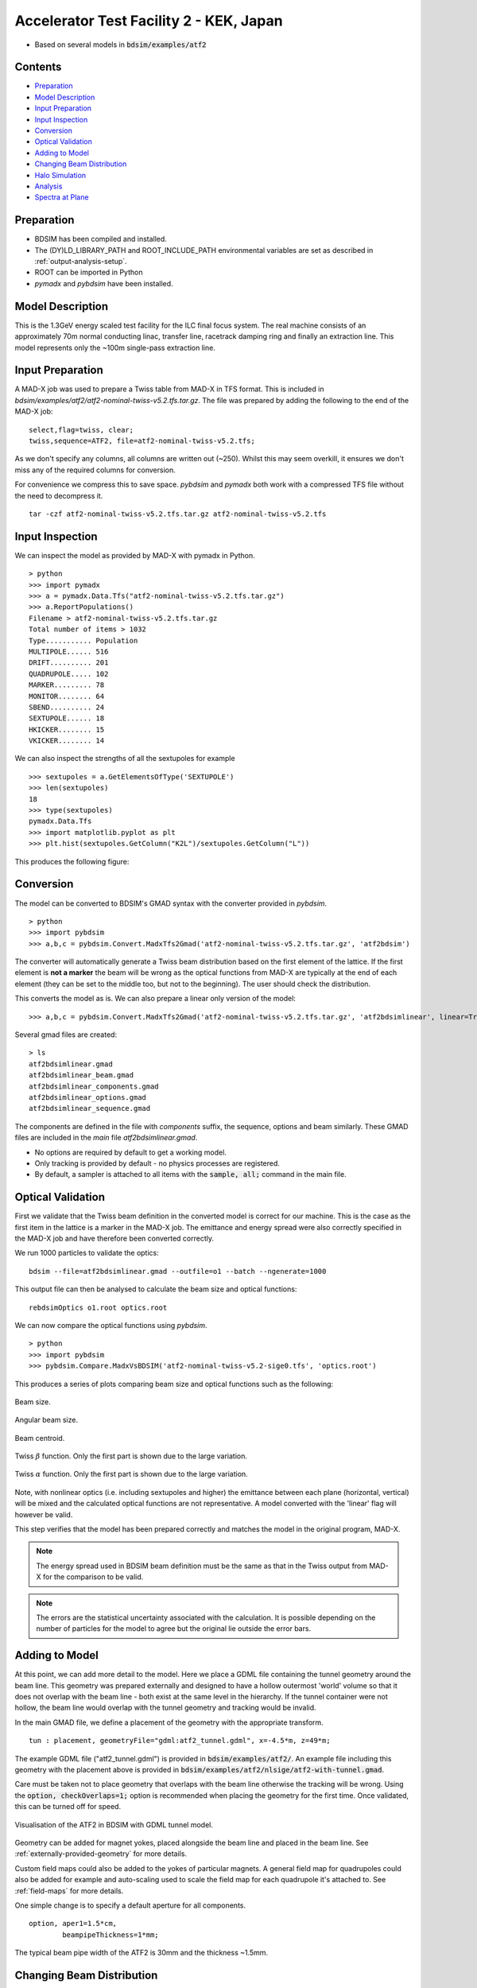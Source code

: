 Accelerator Test Facility 2 - KEK, Japan
========================================

* Based on several models in :code:`bdsim/examples/atf2`

Contents
--------

* `Preparation`_
* `Model Description`_
* `Input Preparation`_
* `Input Inspection`_
* `Conversion`_
* `Optical Validation`_
* `Adding to Model`_
* `Changing Beam Distribution`_
* `Halo Simulation`_
* `Analysis`_
* `Spectra at Plane`_

  
Preparation
-----------

* BDSIM has been compiled and installed.
* The (DY)LD_LIBRARY_PATH and ROOT_INCLUDE_PATH environmental variables are set as
  described in :ref:`output-analysis-setup`.
* ROOT can be imported in Python
* `pymadx` and `pybdsim` have been installed.

Model Description
-----------------

This is the 1.3GeV energy scaled test facility for the ILC final focus system.
The real machine consists of an approximately 70m normal conducting linac,
transfer line, racetrack damping ring and finally an extraction line. This
model represents only the ~100m single-pass extraction line.

Input Preparation
-----------------

A MAD-X job was used to prepare a Twiss table from MAD-X in TFS format. This is included in
`bdsim/examples/atf2/atf2-nominal-twiss-v5.2.tfs.tar.gz`. The file was prepared by adding
the following to the end of the MAD-X job::

  select,flag=twiss, clear;
  twiss,sequence=ATF2, file=atf2-nominal-twiss-v5.2.tfs;

As we don't specify any columns, all columns are written out (~250). Whilst this may seem
overkill, it ensures we don't miss any of the required columns for conversion.

For convenience we compress this to save space. `pybdsim` and `pymadx` both work
with a compressed TFS file without the need to decompress it. ::

  tar -czf atf2-nominal-twiss-v5.2.tfs.tar.gz atf2-nominal-twiss-v5.2.tfs

Input Inspection
----------------

We can inspect the model as provided by MAD-X with pymadx in Python. ::

  > python
  >>> import pymadx
  >>> a = pymadx.Data.Tfs("atf2-nominal-twiss-v5.2.tfs.tar.gz")
  >>> a.ReportPopulations()
  Filename > atf2-nominal-twiss-v5.2.tfs.tar.gz
  Total number of items > 1032
  Type........... Population
  MULTIPOLE...... 516
  DRIFT.......... 201
  QUADRUPOLE..... 102
  MARKER......... 78
  MONITOR........ 64
  SBEND.......... 24
  SEXTUPOLE...... 18
  HKICKER........ 15
  VKICKER........ 14

We can also inspect the strengths of all the sextupoles for example ::

  >>> sextupoles = a.GetElementsOfType('SEXTUPOLE')
  >>> len(sextupoles)
  18
  >>> type(sextupoles)
  pymadx.Data.Tfs
  >>> import matplotlib.pyplot as plt
  >>> plt.hist(sextupoles.GetColumn("K2L")/sextupoles.GetColumn("L"))

This produces the following figure:

.. figure:: figures/worked_example_atf2/sextupolek2.png
	    :width: 70%
	    :align: center

Conversion
----------

The model can be converted to BDSIM's GMAD syntax with the converter provided in `pybdsim`. ::

  > python
  >>> import pybdsim
  >>> a,b,c = pybdsim.Convert.MadxTfs2Gmad('atf2-nominal-twiss-v5.2.tfs.tar.gz', 'atf2bdsim')

The converter will automatically generate a Twiss beam distribution based on the first element
of the lattice. If the first element is **not a marker** the beam will be wrong as the optical
functions from MAD-X are typically at the end of each element (they can be set to the middle too,
but not to the beginning). The user should check the distribution.

This converts the model as is. We can also prepare a linear only version of the model::

  >>> a,b,c = pybdsim.Convert.MadxTfs2Gmad('atf2-nominal-twiss-v5.2.tfs.tar.gz', 'atf2bdsimlinear', linear=True)

Several gmad files are created::

  > ls
  atf2bdsimlinear.gmad
  atf2bdsimlinear_beam.gmad
  atf2bdsimlinear_components.gmad
  atf2bdsimlinear_options.gmad
  atf2bdsimlinear_sequence.gmad

The components are defined in the file with `components` suffix, the sequence, options and beam similarly.
These GMAD files are included in the *main* file `atf2bdsimlinear.gmad`.

* No options are required by default to get a working model.
* Only tracking is provided by default - no physics processes are registered.
* By default, a sampler is attached to all items with the :code:`sample, all;` command in the main file.
  

Optical Validation
------------------

First we validate that the Twiss beam definition in the converted model is correct for
our machine. This is the case as the first item in the lattice is a marker in the MAD-X
job. The emittance and energy spread were also correctly specified in the MAD-X job and
have therefore been converted correctly.

We run 1000 particles to validate the optics::

  bdsim --file=atf2bdsimlinear.gmad --outfile=o1 --batch --ngenerate=1000

This output file can then be analysed to calculate the beam size and optical functions::

  rebdsimOptics o1.root optics.root

We can now compare the optical functions using `pybdsim`. ::

  > python
  >>> import pybdsim
  >>> pybdsim.Compare.MadxVsBDSIM('atf2-nominal-twiss-v5.2-sige0.tfs', 'optics.root')

This produces a series of plots comparing beam size and optical functions such as the following:

.. figure:: figures/optics/sigma.pdf
	    :width: 100%
	    :align: center

	    Beam size.

.. figure:: figures/optics/sigmap.pdf
	    :width: 100%
	    :align: center

	    Angular beam size.
	    
.. figure:: figures/optics/mean.pdf
	    :width: 100%
	    :align: center

	    Beam centroid.

.. figure:: figures/optics/beta.pdf
	    :width: 100%
	    :align: center

	    Twiss :math:`\beta` function. Only the first part is shown due to the large variation.
	    
.. figure:: figures/optics/alpha.pdf
	    :width: 100%
	    :align: center

	    Twiss :math:`\alpha` function. Only the first part is shown due to the large variation.

Note, with nonlinear optics (i.e. including sextupoles and higher) the emittance between
each plane (horizontal, vertical) will be mixed and the calculated optical functions are
not representative. A model converted with the 'linear' flag will however be valid.

This step verifies that the model has been prepared correctly and matches the model
in the original program, MAD-X.

.. note:: The energy spread used in BDSIM beam definition must be the same as that in
	  the Twiss output from MAD-X for the comparison to be valid.

.. note:: The errors are the statistical uncertainty associated with the calculation. It
	  is possible depending on the number of particles for the model to agree but
	  the original lie outside the error bars.

Adding to Model
---------------

At this point, we can add more detail to the model. Here we place a GDML file containing
the tunnel geometry around the beam line. This geometry was prepared externally and
designed to have a hollow outermost 'world' volume so that it does not overlap with the
beam line - both exist at the same level in the hierarchy. If the tunnel container were not
hollow, the beam line would overlap with the tunnel geometry and tracking would be invalid.

In the main GMAD file, we define a placement of the geometry with the appropriate transform. ::

  tun : placement, geometryFile="gdml:atf2_tunnel.gdml", x=-4.5*m, z=49*m;

The example GDML file ("atf2_tunnel.gdml") is provided in :code:`bdsim/examples/atf2/`. An example
file including this geometry with the placement above is provided in
:code:`bdsim/examples/atf2/nlsige/atf2-with-tunnel.gmad`.

Care must be taken not to place geometry that overlaps with the beam line otherwise the tracking
will be wrong. Using the :code:`option, checkOverlaps=1;` option is recommended when placing the
geometry for the first time. Once validated, this can be turned off for speed.

.. figure:: figures/worked_example_atf2/atf2-with-tunnel.png
	    :width: 100%
	    :align: center

	    Visualisation of the ATF2 in BDSIM with GDML tunnel model.

Geometry can be added for magnet yokes, placed alongside the beam line and placed
in the beam line. See :ref:`externally-provided-geometry` for more details.

Custom field maps could also be added to the yokes of particular magnets. A general field map
for quadrupoles could also be added for example and auto-scaling used to scale the field map
for each quadrupole it's attached to. See :ref:`field-maps` for more details.

One simple change is to specify a default aperture for all components. ::

  option, aper1=1.5*cm,
          beampipeThickness=1*mm;

The typical beam pipe width of the ATF2 is 30mm and the thickness ~1.5mm.

Changing Beam Distribution
--------------------------

As the model stands, it is not very interesting. The default aperture of 5cm is much bigger
than the typical sigma of the beam, which from the optics plots above can seen to be of order
1mm. To experience even a few hits, would require billions of events to be simulated, which is
of course not very efficient. We therefore specify a **halo** distribution of particles that
are likely to hit the aperture. The halo distribution is described in :ref:`beam-distributions`
and specifically in :ref:`beam-halo-distribution`. We define a halo distribution according
to the normal Twiss parameters at the start of the lattice but with a much greater sigma.

Even if a Gaussian distribution is ultimately required, a common technique is
to generate a uniform distribution of particles and then weight the events in analysis
according to the Gaussian.

Here is an example halo distribution ::

  beam,	alfx=1.108024744, 
	alfy=-1.907222942, 
	betx=6.848560987*m, 
	bety=2.935758992*m, 
	distrType="halo", 
	emitx=2e-09*m, 
	emity=1.195785323e-11*m, 
	energy=1.282*GeV, 
	particle="e-", 
	sigmaE=0.0008,
	haloNSigmaXInner      = 30,
	haloNSigmaXOuter      = 80,
        haloNSigmaYInner      = 100,
        haloNSigmaYOuter      = 500,
        haloPSWeightParameter = 1,
        haloPSWeightFunction  = "oneoverr";

To validate this distribution and visualise it, we can generate only the particles without
performing the full simulation. We execute BDSIM with the :code:`--generatePrimariesOnly`
option. As the generation is very quick, we can afford to generate a large number of particles.
Here 10000 were generated in approximately 10s. ::

  bdsim --file=atf2-halo.gmad --generatePrimariesOnly --outfile=haloprimaries --batch --ngenerate=10000

We can then load and visualise the data using `pybdsim`. This is shown using a convenience function
for the primary particle distribution::

  > python
  >>> import pybdsim
  >>> pybdsim.Plot.PrimaryPhaseSpace('haloprimaries.root')

This produces the following figures. The user of course can create their own plots by loading the data.

.. figure:: figures/worked_example_atf2/atf2-halo1.png
	    :width: 100%
	    :align: center

.. figure:: figures/worked_example_atf2/atf2-halo2.png
	    :width: 100%
	    :align: center

The raw data can be loaded from any sampler manually::

  > python
  >>> import pybdsim
  >>> d = pybdsim.Data.Load("haloprimaries.root")
  >>> psd = pybdsim.Data.PhaseSpaceData(d)
  >>> allData = pybdsim.Data.SamplerData(d,0)

The "phase space data" is only the data required to make the above plots. The "sampler data" is all the data
including weights, PDG ID, track ID etc.

The object "psd" here contains a member dictionary called "data" that has a numpy array for each
key inside it. ::

  >>> psd.data.keys()
  ['energy', 'T', 'yp', 'y', 'x', 'xp', 'z', 'zp']
  >>> x = psd.data['x']

		    
Halo Simulation
---------------

As the model stands, no physics processes are registered so any particles
hitting the machine will not interact with the matter and pass straight through. This
is useful for efficient tracking and optical validation but not useful for a physics study.
We therefore specify a physics list. For a 1.3GeV electron, the basic electromagnetic
physics list from Geant4 as well as the decay physics and some muon specific processes
are useful. The full set of physics lists are described in :ref:`physics-processes`. ::

  option, physicsList="em decay muon";

By default, samplers are attached to everything. Whilst suitable for optical comparison
this produces a huge amount of data for a physics study. We turn this off by commenting
it out with an exclamation mark. ::

  !sample, all;

We have now specified the halo distribution as described above, a default aperture and
physics processes. One final step is to turn off sensitivity to the tunnel geometry as
this is not required. ::

  tun : placement, geometryFile="gdml:../atf2_tunnel.gdml", x=-4.5*m, z=49*m, sensitive=0;

The input gmad file prepared is supplied in :code:`bdsim/examples/atf2/nlsige/atf2-halo.gmad`.

We first run a small sample to gauge the length of the simulation and that the results
are very roughly what we expect or want to see (before running a large number of particles). ::

  > bdsim --file=atf2-halo.gmad --outfile=t1 --batch --ngenerate=100

This took approximately 10s to simulate and produced an output file "t1.root". We perform
a very quick and simple analysis now to investigate what happened in the simulation.


Analysis
--------

The first simple analysis step is make a histogram of the mean energy deposition per event.
BDSIM by default records a histogram of energy deposition per event. One could run the
analysis tool `rebdsim` with an input *analysisConfig.txt* specifying histograms. This would
also merge (take the average of) the pre-made per event histograms. A utility is provided for
merging only the histograms. ::

  > rebdsimHistoMerge t1.root t1_ana.root

This loops over all events in the file and combines the per event histograms and writes them
to a file called "t1_ana.root" here. To inspect this file, we load it in ROOT and browse it
using a *TBrowser*. ::

  > root -l t1_ana.root
  > $> TBrowser tb;

This produces the following browser. We double click on the "t1_ana.root" file and then the
folders inside. There is a folder for each Tree in the output and then per entry simple and
merged histograms. We look inside and double click on the histogram to view it.

.. figure:: figures/worked_example_atf2/atf2-tbrowser.png
	    :width: 100%
	    :align: center

	    TBrowser in ROOT showing file structure from `rebdsim` / `rebdsimHistoMerge`.

The energy deposition is in GeV / event. The horizontal axis is the curvilinear S coordinate in
metres. The default binning is 1m and can be controlled with the option
:code:`option, elossHistoBinWidth=1*m;`.

As the level of energy deposition varies by many orders of magnitude, it is useful to
view the histogram on a logarithmic scale. By right-clicking in the TBrowser close to the
axis, the option "SetLogy" can be used.

.. figure:: figures/worked_example_atf2/atf2-tbrowser-setlog.png
	    :width: 100%
	    :align: center

	    Setting log y axis in ROOT.

.. figure:: figures/worked_example_atf2/atf2-tbrowser-log.png
	    :width: 100%
	    :align: center

	    Energy deposition for 100 events from halo simulation.

We can then repeat this simulation and simple analysis for a greater number of primary particles. The
file :code:`examples/atf2/10khalo_ana.root` is included from the analysis of 10000 particles. The simulation
took 976s and produced a 178MB ROOT output file on the developer's computer.
	    
Spectra at Plane
----------------

To investigate the radiation at a plane at some point in the accelerator we can place a sampler
on an element of interest. Here, we place a sampler on "B5FFB", which is a dipole at the end of
the long straight section in the lattice. In reality, cherenkov detectors were placed after this
dipole in the past for detecting signal from experiments such as the laserwire experiment. The sampler
is added via the command::

  sample, range=B5FFB;

Sampler record the passage of any particle through them, even if it's backwards or the same particle
again. They are (by default) a 5m wide square plane that's 1pm thick.

A simple analysis is to make a 2D histogram of the particle flux and the energy weighted particle
flux at this plane. To do this we use the analysis tool `rebdsim`. This takes an input text file
defining histograms. The syntax is described in :ref:`analysis-preparing-analysis-config`. The
analysisConfig.txt used is provided in :code:`examples/atf2/analysisConfig.txt`.

::

   InputFilePath	    10k.root
   OutputFileName	    10khalo_ana.root
   # Object       treeName   Histogram Name         # Bins   Binning              Variable          Selection
   Histogram1D    Event.     XFlux                  {40}     {-2:2}               B5FFB.x           1
   Histogram1D    Event.     XFlux-Energy-Weighted  {40}     {-2:2}               B5FFB.x           B5FFB.energy
   Histogram1D    Event.     YFlux                  {40}     {-2:2}               B5FFB.y           1
   Histogram1D    Event.     YFlux-Energy-Weighted  {40}     {-2:2}               B5FFB.y           B5FFB.energy
   Histogram2D    Event.     XYFlux                 {20,20}  {-0.5:0.5,-0.5:0.5}  B5FFB.y:B5FFB.x   1
   Histogram2D    Event.     XYFlux-Energy-Weighted {20,20}  {-0.5:0.5,-0.5:0.5}  B5FFB.y:B5FFB.x   B5FFB.energy
   Histogram1D    Event.     XPhotons               {40}     {-2:2}               B5FFB.x           B5FFB.partID==22
   Histogram1D    Event.     XElectrons             {40}     {-2:2}               B5FFB.x           B5FFB.partID==11
   Histogram1D    Event.     XPositrons             {40}     {-2:2}               B5FFB.x           B5FFB.partID==-11

We can view the histograms as before, but we can also easily load them in Python and
make our own plots. ::

  > python
  >>> import pybdsim
  >>> d = pybdsim.Data.Load("10khalo_ana.root")
  >>> d. <tab>
  d.ConvertToPybdsimHistograms d.histograms1dpy             d.histograms3dpy             
  d.filename                   d.histograms2d               d.histogramspy               
  d.histograms                 d.histograms2dpy             d.ListOfDirectories          
  d.histograms1d               d.histograms3d               d.ListOfTrees    

The `pybdsim` data loader automatically extracts the root histograms into Python dictionaries
called "histogramsXd" where "X" is the number of dimensions. All exist in "histograms". These
are also automatically converted to numpy arrays and held in classes provided by `pybdsim` in
the same members suffixed with "py" such as "d.histograms1dpy". Calling these dictionaries
shows the name of the histogram that is the full path inside the file. ::

  {'Event/MergedHistograms/ElossHisto': <ROOT.TH1D object ("ElossHisto") at 0x7f83a0cfba20>,
  'Event/MergedHistograms/ElossPEHisto': <ROOT.TH1D object ("ElossPEHisto") at 0x7f83a1970000>,
  'Event/MergedHistograms/PhitsHisto': <ROOT.TH1D object ("PhitsHisto") at 0x7f83a0cfa8e0>,
  'Event/MergedHistograms/PhitsPEHisto': <ROOT.TH1D object ("PhitsPEHisto") at 0x7f83a1a00640>,
  'Event/MergedHistograms/PlossHisto': <ROOT.TH1D object ("PlossHisto") at 0x7f83a0cfb310>,
  'Event/MergedHistograms/PlossPEHisto': <ROOT.TH1D object ("PlossPEHisto") at 0x7f83a1a00a30>,
  'Event/PerEntryHistograms/XElectrons': <ROOT.TH1D object ("XElectrons") at 0x7f83a0cd89b0>,
  'Event/PerEntryHistograms/XFlux': <ROOT.TH1D object ("XFlux") at 0x7f83a0c94300>,
  'Event/PerEntryHistograms/XFlux-Energy-Weighted': <ROOT.TH1D object ("XFlux-Energy-Weighted") at 0x7f83a0cd70f0>,
  'Event/PerEntryHistograms/XPhotons': <ROOT.TH1D object ("XPhotons") at 0x7f83a0cd8320>,
  'Event/PerEntryHistograms/XPositrons': <ROOT.TH1D object ("XPositrons") at 0x7f83a0cd95a0>,
  'Event/PerEntryHistograms/XYFlux': <ROOT.TH2D object ("XYFlux") at 0x7f839c5ef200>,
  'Event/PerEntryHistograms/XYFlux-Energy-Weighted': <ROOT.TH2D object ("XYFlux-Energy-Weighted") at 0x7f839c5eb000>,
  'Event/PerEntryHistograms/YFlux': <ROOT.TH1D object ("YFlux") at 0x7f83a0cd74e0>,
  'Event/PerEntryHistograms/YFlux-Energy-Weighted': <ROOT.TH1D object ("YFlux-Energy-Weighted") at 0x7f83a0cd7de0>}

The Python versions can be easily plotted using `pybdsim`. ::

  >>> pybdsim.Plot.Histogram1D(d.histograms1dpy['Event/PerEntryHistograms/XElectrons'])
  >>> pybdsim.Plot.Histogram2D(d.histograms2dpy['Event/PerEntryHistograms/XYFlux'])

These produce the following figures.

.. figure:: figures/worked_example_atf2/atf2-1d-example-plot.pdf
	    :width: 100%
	    :align: center

.. figure:: figures/worked_example_atf2/atf2-2d-example-plot.pdf
	    :width: 60%
	    :align: center

We leave it to the user to create the plots they desire. However, the primary particle impact, loss
and associated energy deposition is a useful standard plot that is provided in `pybdsim`. The optional
survey arguments allow a machine diagram to be added on top of the plot. ::

  >>> pybdsim.Plot.LossAndEnergyDeposition('10khalo_ana.root', tfssurvey='../atf2-nominal-twiss-v5.2.tfs.tar.gz')

.. figure:: figures/worked_example_atf2/atf2-losses.pdf
	    :width: 100%
	    :align: center

	    Primary particle impact points, losses and energy deposition from the simulation.


Just the energy deposition can be plotted. ::

  >>> pybdsim.Plot.EnergyDeposition('10khalo_ana.root', tfssurvey='../atf2-nominal-twiss-v5.2.tfs.tar.gz')

.. figure:: figures/worked_example_atf2/atf2-energy-deposition.pdf
	    :width: 100%
	    :align: center

	    Primary particle impact points, losses and energy deposition from the simulation.
